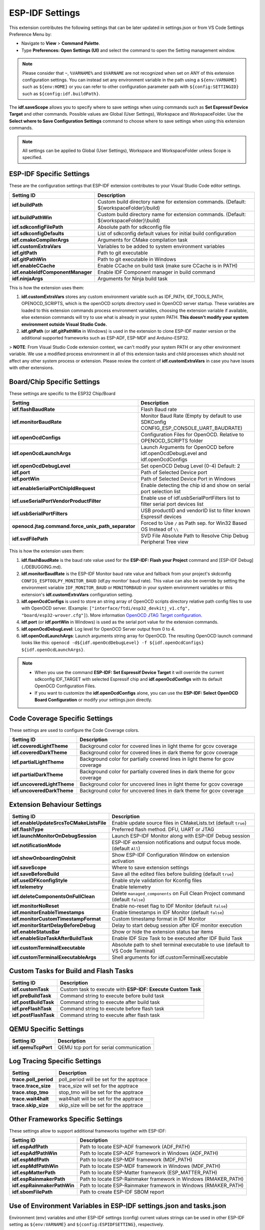 ESP-IDF Settings
=======================

This extension contributes the following settings that can be later updated in settings.json or from VS Code Settings Preference Menu by:

- Navigate to **View** > **Command Palette**.

- Type **Preferences: Open Settings (UI)** and select the command to open the Setting management window.

.. note::
  Please consider that ``~``, ``%VARNAME%`` and ``$VARNAME`` are not recognized when set on ANY of this extension configuration settings. You can instead set any environment variable in the path using a ``${env:VARNAME}`` such as ``${env:HOME}`` or you can refer to other configuration parameter path with ``${config:SETTINGID}`` such as ``${config:idf.buildPath}``.

The **idf.saveScope** allows you to specify where to save settings when using commands such as **Set Espressif Device Target** and other commands. Possible values are Global (User Settings), Workspace and WorkspaceFolder. Use the **Select where to Save Configuration Settings** command to choose where to save settings when using this extension commands.

.. note::
  All settings can be applied to Global (User Settings), Workspace and WorkspaceFolder unless Scope is specified.

ESP-IDF Specific Settings
-----------------------------

These are the configuration settings that ESP-IDF extension contributes to your Visual Studio Code editor settings.

+-----------------------------------+-------------------------------------------------------------------------------------------+
| Setting ID                        | Description                                                                               |
+===================================+===========================================================================================+
| **idf.buildPath**                 | Custom build directory name for extension commands. (Default: \${workspaceFolder}/build)  |
+-----------------------------------+-------------------------------------------------------------------------------------------+
| **idf.buildPathWin**              | Custom build directory name for extension commands. (Default: \${workspaceFolder}\\build) |
+-----------------------------------+-------------------------------------------------------------------------------------------+
| **idf.sdkconfigFilePath**         | Absolute path for sdkconfig file                                                          |
+-----------------------------------+-------------------------------------------------------------------------------------------+
| **idf.sdkconfigDefaults**         | List of sdkconfig default values for initial build configuration                          |
+-----------------------------------+-------------------------------------------------------------------------------------------+
| **idf.cmakeCompilerArgs**         | Arguments for CMake compilation task                                                      |
+-----------------------------------+-------------------------------------------------------------------------------------------+
| **idf.customExtraVars**           | Variables to be added to system environment variables                                     |
+-----------------------------------+-------------------------------------------------------------------------------------------+
| **idf.gitPath**                   | Path to git executable                                                                    |
+-----------------------------------+-------------------------------------------------------------------------------------------+
| **idf.gitPathWin**                | Path to git executable in Windows                                                         |
+-----------------------------------+-------------------------------------------------------------------------------------------+
| **idf.enableCCache**              | Enable CCache on build task (make sure CCache is in PATH)                                 |
+-----------------------------------+-------------------------------------------------------------------------------------------+
| **idf.enableIdfComponentManager** | Enable IDF Component manager in build command                                             |
+-----------------------------------+-------------------------------------------------------------------------------------------+
| **idf.ninjaArgs**                 | Arguments for Ninja build task                                                            |
+-----------------------------------+-------------------------------------------------------------------------------------------+


This is how the extension uses them:

1. **idf.customExtraVars** stores any custom environment variable such as IDF_PATH, IDF_TOOLS_PATH, OPENOCD_SCRIPTS, which is the openOCD scripts directory used in OpenOCD server startup. These variables are loaded to this extension commands process environment variables, choosing the extension variable if available, else extension commands will try to use what is already in your system PATH. **This doesn't modify your system environment outside Visual Studio Code.**
2. **idf.gitPath** (or **idf.gitPathWin** in Windows) is used in the extension to clone ESP-IDF master version or the additional supported frameworks such as ESP-ADF, ESP-MDF and Arduino-ESP32.

> **NOTE**: From Visual Studio Code extension context, we can't modify your system PATH or any other environment variable. We use a modified process environment in all of this extension tasks and child processes which should not affect any other system process or extension. Please review the content of **idf.customExtraVars** in case you have issues with other extensions.

Board/Chip Specific Settings
-------------------------------------------------------------------------

These settings are specific to the ESP32 Chip/Board

+----------------------------------------------------+----------------------------------------------------------------------------------------+
| Setting                                            | Description                                                                            |
+====================================================+========================================================================================+
| **idf.flashBaudRate**                              | Flash Baud rate                                                                        |
+----------------------------------------------------+----------------------------------------------------------------------------------------+
| **idf.monitorBaudRate**                            | Monitor Baud Rate (Empty by default to use SDKConfig CONFIG_ESP_CONSOLE_UART_BAUDRATE) |
+----------------------------------------------------+----------------------------------------------------------------------------------------+
| **idf.openOcdConfigs**                             | Configuration Files for OpenOCD. Relative to OPENOCD_SCRIPTS folder                    |
+----------------------------------------------------+----------------------------------------------------------------------------------------+
| **idf.openOcdLaunchArgs**                          | Launch Arguments for OpenOCD before idf.openOcdDebugLevel and idf.openOcdConfigs       |
+----------------------------------------------------+----------------------------------------------------------------------------------------+
| **idf.openOcdDebugLevel**                          | Set openOCD Debug Level (0-4) Default: 2                                               |
+----------------------------------------------------+----------------------------------------------------------------------------------------+
| **idf.port**                                       | Path of Selected Device port                                                           |
+----------------------------------------------------+----------------------------------------------------------------------------------------+
| **idf.portWin**                                    | Path of Selected Device Port in Windows                                                |
+----------------------------------------------------+----------------------------------------------------------------------------------------+
| **idf.enableSerialPortChipIdRequest**              | Enable detecting the chip id and show on serial port selection list                    |
+----------------------------------------------------+----------------------------------------------------------------------------------------+
| **idf.useSerialPortVendorProductFilter**           | Enable use of idf.usbSerialPortFilters list to filter serial port devices list         |
+----------------------------------------------------+----------------------------------------------------------------------------------------+
| **idf.usbSerialPortFilters**                       | USB productID and vendorID list to filter known Espressif devices                      |
+----------------------------------------------------+----------------------------------------------------------------------------------------+
| **openocd.jtag.command.force_unix_path_separator** | Forced to Use ``/`` as Path sep. for Win32 Based OS Instead of ``\\``                  |
+----------------------------------------------------+----------------------------------------------------------------------------------------+
| **idf.svdFilePath**                                | SVD File Absolute Path to Resolve Chip Debug Peripheral Tree view                      |
+----------------------------------------------------+----------------------------------------------------------------------------------------+

This is how the extension uses them:

1. **idf.flashBaudRate** is the baud rate value used for the **ESP-IDF: Flash your Project** command and [ESP-IDF Debug](./DEBUGGING.md).
2. **idf.monitorBaudRate** is the ESP-IDF Monitor baud rate value and fallback from your project's skdconfig ``CONFIG_ESPTOOLPY_MONITOR_BAUD`` (idf.py monitor' baud rate). This value can also be override by setting the environment variable ``IDF_MONITOR_BAUD`` or ``MONITORBAUD`` in your system environment variables or this extension's **idf.customExtraVars** configuration setting.
3. **idf.openOcdConfigs** is used to store an string array of OpenOCD scripts directory relative path config files to use with OpenOCD server. (Example: ``["interface/ftdi/esp32_devkitj_v1.cfg", "board/esp32-wrover.cfg"]``). More information `OpenOCD JTAG Target configuration <https://docs.espressif.com/projects/esp-idf/en/latest/esp32/api-guides/jtag-debugging/tips-and-quirks.html#jtag-debugging-tip-openocd-configure-target>`_.
4. **idf.port** (or **idf.portWin** in Windows) is used as the serial port value for the extension commands.
5. **idf.openOcdDebugLevel**: Log level for OpenOCD Server output from 0 to 4.
6. **idf.openOcdLaunchArgs**: Launch arguments string array for OpenOCD. The resulting OpenOCD launch command looks like this: ``openocd -d${idf.openOcdDebugLevel} -f ${idf.openOcdConfigs} ${idf.openOcdLaunchArgs}``.

.. note::
  * When you use the command **ESP-IDF: Set Espressif Device Target** it will override the current sdkconfig IDF_TARGET with selected Espressif chip and **idf.openOcdConfigs** with its default OpenOCD Configuration Files.
  * If you want to customize the **idf.openOcdConfigs** alone, you can use the **ESP-IDF: Select OpenOCD Board Configuration** or modify your settings.json directly.

Code Coverage Specific Settings
-------------------------------------------------------------------------

These settings are used to configure the Code Coverage colors.

+--------------------------------+--------------------------------------------------------------------------+
| Setting ID                     | Description                                                              |
+================================+==========================================================================+
| **idf.coveredLightTheme**      | Background color for covered lines in light theme for gcov coverage      |
+--------------------------------+--------------------------------------------------------------------------+
| **idf.coveredDarkTheme**       | Background color for covered lines in dark theme for gcov coverage       |
+--------------------------------+--------------------------------------------------------------------------+
| **idf.partialLightTheme**      | Background color for partially covered lines in light theme for gcov     |
|                                | coverage                                                                 |
+--------------------------------+--------------------------------------------------------------------------+
| **idf.partialDarkTheme**       | Background color for partially covered lines in dark theme for gcov      |
|                                | coverage                                                                 |
+--------------------------------+--------------------------------------------------------------------------+
| **idf.uncoveredLightTheme**    | Background color for uncovered lines in light theme for gcov coverage    |
+--------------------------------+--------------------------------------------------------------------------+
| **idf.uncoveredDarkTheme**     | Background color for uncovered lines in dark theme for gcov coverage     |
+--------------------------------+--------------------------------------------------------------------------+


Extension Behaviour Settings
-------------------------------------------------------------------------

+------------------------------------------+------------------------------------------------------------------------------------+
| Setting ID                               | Description                                                                        |
+==========================================+====================================================================================+
| **idf.enableUpdateSrcsToCMakeListsFile** | Enable update source files in CMakeLists.txt (default ``true``)                    |
+------------------------------------------+------------------------------------------------------------------------------------+
| **idf.flashType**                        | Preferred flash method. DFU, UART or JTAG                                          |
+------------------------------------------+------------------------------------------------------------------------------------+
| **idf.launchMonitorOnDebugSession**      | Launch ESP-IDF Monitor along with ESP-IDF Debug session                            |
+------------------------------------------+------------------------------------------------------------------------------------+
| **idf.notificationMode**                 | ESP-IDF extension notifications and output focus mode. (default ``All``)           |
+------------------------------------------+------------------------------------------------------------------------------------+
| **idf.showOnboardingOnInit**             | Show ESP-IDF Configuration Window on extension activation                          |
+------------------------------------------+------------------------------------------------------------------------------------+
| **idf.saveScope**                        | Where to save extension settings                                                   |
+------------------------------------------+------------------------------------------------------------------------------------+
| **idf.saveBeforeBuild**                  | Save all the edited files before building (default ``true``)                       |
+------------------------------------------+------------------------------------------------------------------------------------+
| **idf.useIDFKconfigStyle**               | Enable style validation for Kconfig files                                          |
+------------------------------------------+------------------------------------------------------------------------------------+
| **idf.telemetry**                        | Enable telemetry                                                                   |
+------------------------------------------+------------------------------------------------------------------------------------+
| **idf.deleteComponentsOnFullClean**      | Delete ``managed_components`` on Full Clean Project command (default ``false``)    |
+------------------------------------------+------------------------------------------------------------------------------------+
| **idf.monitorNoReset**                   | Enable no-reset flag to IDF Monitor (default ``false``)                            |
+------------------------------------------+------------------------------------------------------------------------------------+
| **idf.monitorEnableTimestamps**          | Enable timestamps in IDF Monitor (default ``false``)                               |
+------------------------------------------+------------------------------------------------------------------------------------+
| **idf.monitorCustomTimestampFormat**     | Custom timestamp format in IDF Monitor                                             |
+------------------------------------------+------------------------------------------------------------------------------------+
| **idf.monitorStartDelayBeforeDebug**     | Delay to start debug session after IDF monitor execution                           |
+------------------------------------------+------------------------------------------------------------------------------------+
| **idf.enableStatusBar**                  | Show or hide the extension status bar items                                        |
+------------------------------------------+------------------------------------------------------------------------------------+
| **idf.enableSizeTaskAfterBuildTask**     | Enable IDF Size Task to be executed after IDF Build Task                           |
+------------------------------------------+------------------------------------------------------------------------------------+
| **idf.customTerminalExecutable**         | Absolute path to shell terminal executable to use (default to VS Code Terminal)    |
+------------------------------------------+------------------------------------------------------------------------------------+
| **idf.customTerminalExecutableArgs**     | Shell arguments for idf.customTerminalExecutable                                   |
+------------------------------------------+------------------------------------------------------------------------------------+


Custom Tasks for Build and Flash Tasks
-------------------------------------------------------------------------

+----------------------+--------------------------------------------------------------+
| Setting ID           | Description                                                  |
+======================+==============================================================+
| **idf.customTask**   | Custom task to execute with **ESP-IDF: Execute Custom Task** |
+----------------------+--------------------------------------------------------------+
| **idf.preBuildTask** | Command string to execute before build task                  |
+----------------------+--------------------------------------------------------------+
| **idf.postBuildTask**| Command string to execute after build task                   |
+----------------------+--------------------------------------------------------------+
| **idf.preFlashTask** | Command string to execute before flash task                  |
+----------------------+--------------------------------------------------------------+
| **idf.postFlashTask**| Command string to execute after flash task                   |
+----------------------+--------------------------------------------------------------+


QEMU Specific Settings
-------------------------------------------------------------------------

+----------------------+----------------------------------------+
| Setting ID           | Description                            |
+======================+========================================+
| **idf.qemuTcpPort**  | QEMU tcp port for serial communication |
+----------------------+----------------------------------------+

Log Tracing Specific Settings
-------------------------------------------------------------------------

+-----------------------+------------------------------------------+
| Setting               | Description                              |
+=======================+==========================================+
| **trace.poll_period** | poll_period will be set for the apptrace |
+-----------------------+------------------------------------------+
| **trace.trace_size**  | trace_size will set for the apptrace     |
+-----------------------+------------------------------------------+
| **trace.stop_tmo**    | stop_tmo will be set for the apptrace    |
+-----------------------+------------------------------------------+
| **trace.wait4halt**   | wait4halt will be set for the apptrace   |
+-----------------------+------------------------------------------+
| **trace.skip_size**   | skip_size will be set for the apptrace   |
+-----------------------+------------------------------------------+

Other Frameworks Specific Settings
-------------------------------------------------------------------------

These settings allow to support additional frameworks together with ESP-IDF:

+-----------------------------+-----------------------------------------------------------------+
| Setting ID                  | Description                                                     |
+=============================+=================================================================+
| **idf.espAdfPath**          | Path to locate ESP-ADF framework (ADF_PATH)                     |
+-----------------------------+-----------------------------------------------------------------+
| **idf.espAdfPathWin**       | Path to locate ESP-ADF framework in Windows (ADF_PATH)          |
+-----------------------------+-----------------------------------------------------------------+
| **idf.espMdfPath**          | Path to locate ESP-MDF framework (MDF_PATH)                     |
+-----------------------------+-----------------------------------------------------------------+
| **idf.espMdfPathWin**       | Path to locate ESP-MDF framework in Windows (MDF_PATH)          |
+-----------------------------+-----------------------------------------------------------------+
| **idf.espMatterPath**       | Path to locate ESP-Matter framework (ESP_MATTER_PATH)           |
+-----------------------------+-----------------------------------------------------------------+
| **idf.espRainmakerPath**    | Path to locate ESP-Rainmaker framework in Windows (RMAKER_PATH) |
+-----------------------------+-----------------------------------------------------------------+
| **idf.espRainmakerPathWin** | Path to locate ESP-Rainmaker framework in Windows (RMAKER_PATH) |
+-----------------------------+-----------------------------------------------------------------+
| **idf.sbomFilePath**        | Path to create ESP-IDF SBOM report                              |
+-----------------------------+-----------------------------------------------------------------+

Use of Environment Variables in ESP-IDF settings.json and tasks.json
-------------------------------------------------------------------------

Environment (env) variables and other ESP-IDF settings (config) current values strings can be used in other ESP-IDF setting as ``${env:VARNAME}`` and ``${config:ESPIDFSETTING}``, respectively.

Example : If you want to use ``"~/workspace/blink"`` you can set the value of to ``"${env:HOME}/workspace/blink"``.
